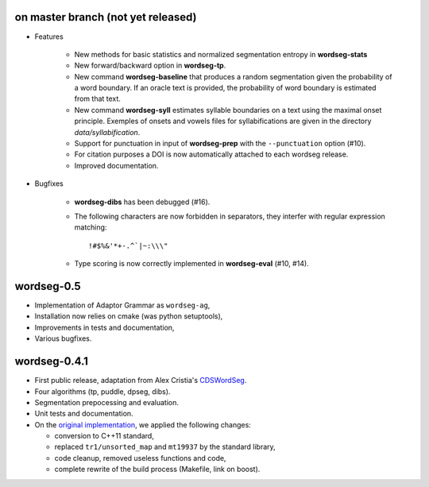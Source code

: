 on master branch (not yet released)
-----------------------------------

* Features

    * New methods for basic statistics and normalized segmentation
      entropy in **wordseg-stats**

    * New forward/backward option in **wordseg-tp**.

    * New command **wordseg-baseline** that produces a random
      segmentation given the probability of a word boundary. If an
      oracle text is provided, the probability of word boundary is
      estimated from that text.

    * New command **wordseg-syll** estimates syllable boundaries on a
      text using the maximal onset principle. Exemples of onsets and
      vowels files for syllabifications are given in the directory
      `data/syllabification`.

    * Support for punctuation in input of **wordseg-prep** with the
      ``--punctuation`` option (#10).

    * For citation purposes a DOI is now automatically attached to
      each wordseg release.

    * Improved documentation.

* Bugfixes

    * **wordseg-dibs** has been debugged (#16).

    * The following characters are now forbidden in separators, they
      interfer with regular expression matching::

        !#$%&'*+-.^`|~:\\\"

    * Type scoring is now correctly implemented in **wordseg-eval**
      (#10, #14).


wordseg-0.5
-----------

* Implementation of Adaptor Grammar as ``wordseg-ag``,
* Installation now relies on cmake (was python setuptools),
* Improvements in tests and documentation,
* Various bugfixes.


wordseg-0.4.1
-------------

* First public release, adaptation from Alex Cristia's
  `CDSWordSeg <https://github.com/alecristia/CDSwordSeg>`_.
* Four algorithms (tp, puddle, dpseg, dibs).
* Segmentation prepocessing and evaluation.
* Unit tests and documentation.
* On the `original implementation
  <https://github.com/lawphill/phillips-pearl2014>`_, we applied the
  following changes:

  * conversion to C++11 standard,
  * replaced ``tr1/unsorted_map`` and ``mt19937`` by the standard library,
  * code cleanup, removed useless functions and code,
  * complete rewrite of the build process (Makefile, link on boost).
